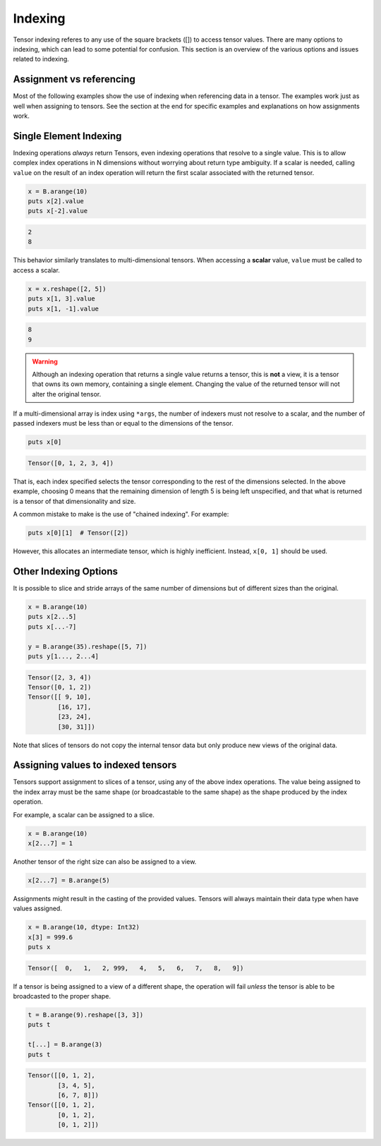 ********
Indexing
********

Tensor indexing referes to any use of the square brackets ([]) to access tensor values.
There are many options to indexing, which can lead to some potential for confusion.
This section is an overview of the various options and issues related to indexing.

Assignment vs referencing
-------------------------

Most of the following examples show the use of indexing when referencing data in a tensor. The examples
work just as well when assigning to tensors. See the section at the end for specific examples and
explanations on how assignments work.

Single Element Indexing
-----------------------

Indexing operations *always* return Tensors, even indexing operations that resolve to a single value.
This is to allow complex index operations in N dimensions without worrying about return type
ambiguity.  If a scalar is needed, calling ``value`` on the result of an index operation will
return the first scalar associated with the returned tensor.

.. code-block:: crystal

    x = B.arange(10)
    puts x[2].value
    puts x[-2].value

.. code-block:: crystal

    2
    8

This behavior similarly translates to multi-dimensional tensors.  When accessing a **scalar**
value, ``value`` must be called to access a scalar.

.. code-block:: crystal

    x = x.reshape([2, 5])
    puts x[1, 3].value
    puts x[1, -1].value

.. code-block:: crystal

    8
    9

.. warning::
    Although an indexing operation that returns a single value returns a tensor, this is **not**
    a view, it is a tensor that owns its own memory, containing a single element.  Changing
    the value of the returned tensor will not alter the original tensor.

If a multi-dimensional array is index using ``*args``, the number of indexers must
not resolve to a scalar, and the number of passed indexers must be less than or
equal to the dimensions of the tensor.

.. code-block:: crystal

    puts x[0]

.. code-block:: crystal

    Tensor([0, 1, 2, 3, 4])

That is, each index specified selects the tensor corresponding to the rest of the dimensions selected.
In the above example, choosing 0 means that the remaining dimension of length 5 is being left
unspecified, and that what is returned is a tensor of that dimensionality and size.

A common mistake to make is the use of "chained indexing".  For example:

.. code-block:: crystal

    puts x[0][1]  # Tensor([2])

However, this allocates an intermediate tensor, which is highly inefficient.  Instead, ``x[0, 1]``
should be used.

Other Indexing Options
----------------------

It is possible to slice and stride arrays of the same number of dimensions but of different sizes than
the original.

.. code-block:: crystal

    x = B.arange(10)
    puts x[2...5]
    puts x[...-7]

    y = B.arange(35).reshape([5, 7])
    puts y[1..., 2...4]

.. code-block:: crystal

    Tensor([2, 3, 4])
    Tensor([0, 1, 2])
    Tensor([[ 9, 10],
            [16, 17],
            [23, 24],
            [30, 31]])

Note that slices of tensors do not copy the internal tensor data but only produce new views of the original data.

Assigning values to indexed tensors
-----------------------------------

Tensors support assignment to slices of a tensor, using any of the above index
operations.  The value being assigned to the index array must be the same shape
(or broadcastable to the same shape) as the shape produced by the index operation.

For example, a scalar can be assigned to a slice.

.. code-block:: crystal

    x = B.arange(10)
    x[2...7] = 1

Another tensor of the right size can also be assigned to a view.

.. code-block:: crystal

    x[2...7] = B.arange(5)


Assignments might result in the casting of the provided values.  Tensors
will always maintain their data type when have values assigned.

.. code-block:: crystal

    x = B.arange(10, dtype: Int32)
    x[3] = 999.6
    puts x

.. code-block:: crystal

    Tensor([  0,   1,   2, 999,   4,   5,   6,   7,   8,   9])

If a tensor is being assigned to a view of a different shape, the operation
will fail *unless* the tensor is able to be broadcasted to the proper shape.

.. code-block:: crystal

    t = B.arange(9).reshape([3, 3])
    puts t

    t[...] = B.arange(3)
    puts t

.. code-block:: crystal

    Tensor([[0, 1, 2],
            [3, 4, 5],
            [6, 7, 8]])
    Tensor([[0, 1, 2],
            [0, 1, 2],
            [0, 1, 2]])
